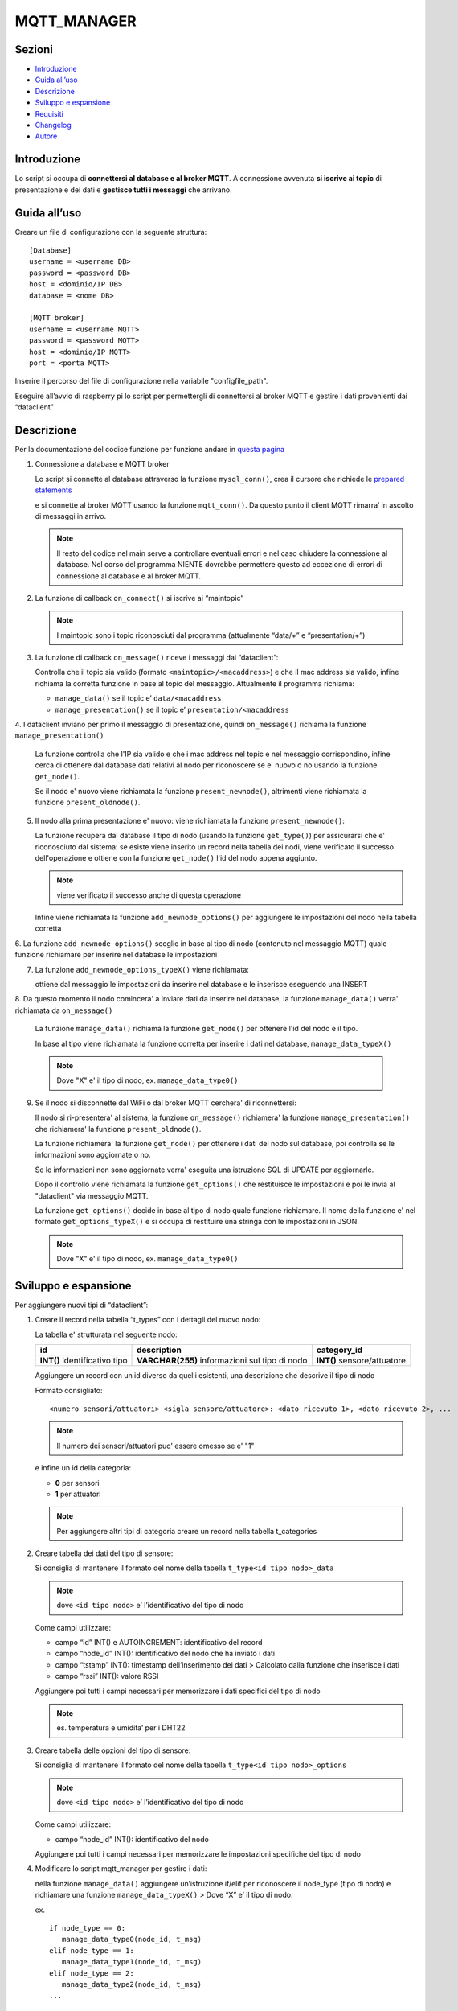 MQTT_MANAGER
============

Sezioni
-------

-  `Introduzione`_
-  `Guida all’uso`_
-  `Descrizione`_
-  `Sviluppo e espansione`_
-  `Requisiti`_
-  `Changelog`_
-  `Autore`_

.. raw:: html
   
   <hr width="100%" size="140px">

Introduzione
------------

Lo script si occupa di **connettersi al database e al broker MQTT**. A
connessione avvenuta **si iscrive ai topic** di presentazione e dei dati e
**gestisce tutti i messaggi** che arrivano.

.. raw:: html
   
   <hr width="100%" size="140px">

Guida all’uso
-------------

Creare un file di configurazione con la seguente struttura:

::

   [Database]
   username = <username DB>
   password = <password DB>
   host = <dominio/IP DB>
   database = <nome DB>

   [MQTT broker]
   username = <username MQTT>
   password = <password MQTT>
   host = <dominio/IP MQTT>
   port = <porta MQTT>

Inserire il percorso del file di configurazione nella variabile "configfile_path".

Eseguire all’avvio di raspberry pi lo script per permettergli di
connettersi al broker MQTT e gestire i dati provenienti dai “dataclient”

.. raw:: html
   
   <hr width="100%" size="140px">


Descrizione
-----------

Per la documentazione del codice funzione per funzione andare in `questa pagina`_

1. Connessione a database e MQTT broker

   .. raw:: html 
         :file: docs/assets/mysql_conn.svg
   
   .. raw:: html
         :file: ../docs/assets/mysql_conn.svg

   Lo script si connette al database attraverso la funzione
   ``mysql_conn()``, crea il cursore che richiede le `prepared
   statements`_

   .. raw:: html 
         :file: docs/assets/mqtt_conn.svg
   
   .. raw:: html
         :file: ../docs/assets/mqtt_conn.svg

   e si connette al broker MQTT usando la funzione ``mqtt_conn()``. Da
   questo punto il client MQTT rimarra’ in ascolto di messaggi in
   arrivo. 
   
   .. note:: Il resto del codice nel main serve a controllare eventuali
             errori e nel caso chiudere la connessione al database. Nel corso del
             programma NIENTE dovrebbe permettere questo ad eccezione di errori di
             connessione al database e al broker MQTT.

2. La funzione di callback ``on_connect()`` si iscrive ai “maintopic”

   .. raw:: html
         :file: docs/assets/on_connect.svg
      
   .. raw:: html
         :file: ../docs/assets/on_connect.svg

   .. note:: I maintopic sono i topic riconosciuti dal programma 
             (attualmente “data/+” e “presentation/+”)

3. La funzione di callback ``on_message()`` riceve i messaggi dai “dataclient”:

   .. raw:: html
         :file: docs/assets/on_message.svg
      
   .. raw:: html
         :file: ../docs/assets/on_message.svg

   Controlla che il topic sia valido (formato
   ``<maintopic>/<macaddress>``) e che il mac address sia valido, infine
   richiama la corretta funzione in base al topic del messaggio.
   Attualmente il programma richiama:

   -  ``manage_data()`` se il topic e’ ``data/<macaddress``
   -  ``manage_presentation()`` se il topic e’
      ``presentation/<macaddress``

4. I dataclient inviano per primo il messaggio di presentazione,
quindi ``on_message()`` richiama la funzione ``manage_presentation()``

   .. raw:: html
         :file: docs/assets/manage_presentation.svg
      
   .. raw:: html
         :file: ../docs/assets/manage_presentation.svg

   La funzione controlla che l'IP sia valido e che i mac address
   nel topic e nel messaggio corrispondino, infine
   cerca di ottenere dal database dati relativi al nodo
   per riconoscere se e' nuovo o no usando la funzione ``get_node()``.

   Se il nodo e' nuovo viene richiamata la funzione ``present_newnode()``,
   altrimenti viene richiamata la funzione ``present_oldnode()``.

5. Il nodo alla prima presentazione e' nuovo: viene richiamata la funzione ``present_newnode()``:

   .. raw:: html
         :file: docs/assets/present_newnode.svg
      
   .. raw:: html
         :file: ../docs/assets/present_newnode.svg

   La funzione recupera dal database il tipo di nodo (usando la funzione ``get_type()``)
   per assicurarsi che e' riconosciuto dal sistema:
   se esiste viene inserito un record nella tabella dei nodi,
   viene verificato il successo dell'operazione
   e ottiene con la funzione ``get_node()`` l'id del nodo appena aggiunto.
   
   .. note:: viene verificato il successo anche di questa operazione

   Infine viene richiamata la funzione ``add_newnode_options()``
   per aggiungere le impostazioni del nodo nella tabella corretta

6. La funzione ``add_newnode_options()`` sceglie in base al tipo
di nodo (contenuto nel messaggio MQTT) quale funzione richiamare per inserire nel database le impostazioni

7. La funzione ``add_newnode_options_typeX()`` viene richiamata:
   
   ottiene dal messaggio le impostazioni da inserire
   nel database e le inserisce eseguendo una INSERT

8. Da questo momento il nodo comincera' a inviare dati da inserire nel database,
la funzione ``manage_data()`` verra' richiamata da ``on_message()``

   .. raw:: html 
         :file: docs/assets/manage_data.svg
   
   .. raw:: html
         :file: ../docs/assets/manage_data.svg

   La funzione ``manage_data()`` richiama la funzione ``get_node()`` per ottenere
   l'id del nodo e il tipo.

   In base al tipo viene richiamata la funzione corretta per inserire
   i dati nel database, ``manage_data_typeX()``

   .. note:: Dove "X" e' il tipo di nodo, ex. ``manage_data_type0()``

9. Se il nodo si disconnette dal WiFi o dal broker MQTT cerchera' di riconnettersi:

   Il nodo si ri-presentera' al sistema, la funzione ``on_message()`` richiamera'
   la funzione ``manage_presentation()`` che richiamera' la funzione ``present_oldnode()``.

   La funzione richiamera' la funzione ``get_node()`` per ottenere i dati del nodo sul database,
   poi controlla se le informazioni sono aggiornate o no.

   Se le informazioni non sono aggiornate verra' eseguita una istruzione SQL di UPDATE
   per aggiornarle.

   Dopo il controllo viene richiamata la funzione ``get_options()`` che restituisce
   le impostazioni e poi le invia al "dataclient" via messaggio MQTT.

   La funzione ``get_options()`` decide in base al tipo di nodo quale funzione richiamare.
   Il nome della funzione e' nel formato ``get_options_typeX()`` e si occupa
   di restituire una stringa con le impostazioni in JSON.

   .. note:: Dove "X" e' il tipo di nodo, ex. ``manage_data_type0()``

.. raw:: html
   
   <hr width="100%" size="140px">

Sviluppo e espansione
---------------------

Per aggiungere nuovi tipi di “dataclient”: 

1. Creare il record nella tabella “t_types” con i dettagli del nuovo nodo:

   La tabella e' strutturata nel seguente nodo:

   +------------------------------+-----------------------------------------------+---------------------------+
   | id                           | description                                   |  category_id              |
   +==============================+===============================================+===========================+
   | **INT()** identificativo tipo| **VARCHAR(255)** informazioni sul tipo di nodo|**INT()** sensore/attuatore|
   +------------------------------+-----------------------------------------------+---------------------------+

   Aggiungere un record con un id diverso da quelli esistenti,
   una descrizione che descrive il tipo di nodo

   Formato consigliato: 
   
   ::

      <numero sensori/attuatori> <sigla sensore/attuatore>: <dato ricevuto 1>, <dato ricevuto 2>, ...
   

   .. note:: Il numero dei sensori/attuatori puo' essere omesso se e' "1"

   e infine un id della categoria:
      
   - **0** per sensori
   - **1** per attuatori

   .. note:: Per aggiungere altri tipi di categoria creare un record
            nella tabella t_categories

2. Creare tabella dei dati del tipo di sensore:

   Si consiglia di mantenere il formato del nome della tabella
   ``t_type<id tipo nodo>_data``
   
   .. note:: dove ``<id tipo nodo>`` e’ l’identificativo del tipo di nodo

   Come campi utilizzare:

   -  campo “id” INT() e AUTOINCREMENT: identificativo del record
   -  campo “node_id” INT(): identificativo del nodo che ha inviato i
      dati
   -  campo “tstamp” INT(): timestamp dell’inserimento dei dati >
      Calcolato dalla funzione che inserisce i dati
   -  campo “rssi” INT(): valore RSSI


   Aggiungere poi tutti i campi necessari per memorizzare i dati
   specifici del tipo di nodo 
   
   .. note:: es. temperatura e umidita’ per i DHT22

3. Creare tabella delle opzioni del tipo di sensore:

   Si consiglia di mantenere il formato del nome della tabella
   ``t_type<id tipo nodo>_options`` 
   
   .. note:: dove ``<id tipo nodo>`` e’ l’identificativo del tipo di nodo

   Come campi utilizzare:

   -  campo “node_id” INT(): identificativo del nodo

   Aggiungere poi tutti i campi necessari per memorizzare le
   impostazioni specifiche del tipo di nodo

4. Modificare lo script mqtt_manager per gestire i dati:

   nella funzione ``manage_data()`` aggiungere un’istruzione if/elif per
   riconoscere il node_type (tipo di nodo) e richiamare una funzione
   ``manage_data_typeX()`` > Dove “X” e’ il tipo di nodo.

   ex.

   ::  
      
      if node_type == 0:      
         manage_data_type0(node_id, t_msg)  
      elif node_type == 1:      
         manage_data_type1(node_id, t_msg)  
      elif node_type == 2:      
         manage_data_type2(node_id, t_msg)  
      ...
   
   Creare la funzione ``manage_data_typeX()`` prendendo come esempio ``manage_data_type0()``:

   ::
   
      timestamp = int(time.time())
      try:
         # ottieni dal messaggio dato1, dato2 e rssi 
         dato1 = t_msg[“dato1”] 
         dato2 = t_msg[“dato2”] 
         rssi = t_msg[“rssi”]

         # inserisci i dati nella tabella dei dati di tipo X
         query = "INSERT INTO t_typeX_data (tstamp, node_id, dato1, dato2, rssi) VALUES (%s, %s, %s, %s, %s)"
         cursor.execute(query, [timestamp, t_nodeid, dato1, dato2, rssi])
         conn.commit()

      except Exception as t_e:
         logger("ERROR: manage_data_typeX() errore sconosciuto sulla riga '{}': '{}'".format(sys.exc_info()[2].tb_lineno,
                                                                                             t_e),
               logfile)
    
5. Modificare lo script mqtt_manager per gestire l'inserimento delle impostazioni di default degli sketch:

   Nella funzione ``add_newnode_options()`` aggiungere un'istruzione if/elif per riconoscere il node_type (tipo di nodo)
   e richiamare una funzione ``add_newnode_options_typeX()``
   
   .. note:: Dove "X" e' il tipo di nodo.
    
   ::
   
      if node_type == 0:
         add_newnode_options_type0(node_id, t_msg)
      elif node_type == 1:
         add_newnode_options_type1(node_id, t_msg)
      elif node_type == 2:
         add_newnode_options_type2(node_id, t_msg)
      ...
    
   Creare la funzione ``add_newnode_options_typeX()``
   prendendo come esempio ``add_newnode_options_type0()``:
    
   ::
   
      try:
         # se il node type e' X, il nodo ha inviato "qualcosa"
         qualcosa = t_msg["qualcosa"]

         # inserisci nella tabella delle impostazioni nodi di tipo X "qualcosa"
         query = "INSERT INTO t_typeX_options (node_id, qualcosa) VALUES (%s, %s)"
         cursor.execute(query, [t_nodeid, qualcosa])
         conn.commit()
    
      except Exception as t_e:
         logger("ERROR: add_newnode_options_typeX(), errore sconosciuto sulla riga '{}': {}".format(
               sys.exc_info()[2].tb_lineno, t_e),
               logfile)
   
6.  Modificare lo script mqtt_manager per gestire l'invio delle impostazioni dal database al nodo:

   Nella funzione ``get_options()`` aggiungere un'istruzione if/elif per riconoscere il node_type (tipo di nodo)
   e richiamare una funzione ``get_options_typeX()``
   
   .. note:: Dove "X" e' il tipo di nodo.

   ::
   
      if node_type == 0:
         get_options_type0(t_nodeid)
      elif node_type == 1:
         get_options_type1(t_nodeid)
      elif node_type == 2:
         get_options_type2(t_nodeid)
      ...
   
    
   Creare la funzione ``get_options_typeX()``
   prendendo come esempio ``get_options_type0()``:
    
   ::

      options = None

      try:
         query = "SELECT node_id, qualcosa FROM t_typeX_options WHERE node_id = %s"
         cursor.execute(query, [t_nodeid])
         options_data = cursor.fetchall()

         if len(options_data) == 1:
            options = "{'qualcosa': " + str(options_data[0][1]) + "}"
         else:
            logger("WARNING: numero opzioni del nodo '{}' errato".format(t_nodeid), logfile)

      except Exception as t_e:
         logger("ERROR: get_options_typeX(), errore sconosciuto sulla riga '{}': {}".format(sys.exc_info()[2].tb_lineno,
                                                                                     t_e),
               logfile)

      return options

Requisiti
---------

- python 3
- libreria paho-mqtt
- libreria mysql-connector

Changelog
---------

**01_01 2020-02-26**:

Primo commit

Autore
------
Zenaro Stefano

.. _Introduzione: #introduzione

.. _Guida all uso: #guida-alluso

.. _Descrizione: #descrizione

.. _Sviluppo e espansione: #sviluppo-e-espansione

.. _Requisiti: #requisiti

.. _Changelog: #changelog

.. _Autore: #autore

.. _prepared statements: https://www.html.it/pag/63163/mysqli-e-i-prepared-statement/

.. _questa pagina: https://progetto201.github.io/mqtt_manager/
